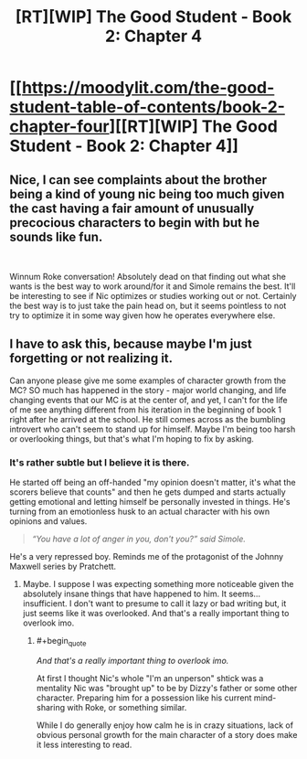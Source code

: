 #+TITLE: [RT][WIP] The Good Student - Book 2: Chapter 4

* [[https://moodylit.com/the-good-student-table-of-contents/book-2-chapter-four][[RT][WIP] The Good Student - Book 2: Chapter 4]]
:PROPERTIES:
:Author: Oblivion3418
:Score: 38
:DateUnix: 1541974397.0
:END:

** Nice, I can see complaints about the brother being a kind of young nic being too much given the cast having a fair amount of unusually precocious characters to begin with but he sounds like fun.

​

Winnum Roke conversation! Absolutely dead on that finding out what she wants is the best way to work around/for it and Simole remains the best. It'll be interesting to see if Nic optimizes or studies working out or not. Certainly the best way is to just take the pain head on, but it seems pointless to not try to optimize it in some way given how he operates everywhere else.
:PROPERTIES:
:Author: ryujinmaru
:Score: 6
:DateUnix: 1541983778.0
:END:


** I have to ask this, because maybe I'm just forgetting or not realizing it.

Can anyone please give me some examples of character growth from the MC? SO much has happened in the story - major world changing, and life changing events that our MC is at the center of, and yet, I can't for the life of me see anything different from his iteration in the beginning of book 1 right after he arrived at the school. He still comes across as the bumbling introvert who can't seem to stand up for himself. Maybe I'm being too harsh or overlooking things, but that's what I'm hoping to fix by asking.
:PROPERTIES:
:Author: thunder_cranium
:Score: 3
:DateUnix: 1542079220.0
:END:

*** It's rather subtle but I believe it is there.

He started off being an off-handed "my opinion doesn't matter, it's what the scorers believe that counts" and then he gets dumped and starts actually getting emotional and letting himself be personally invested in things. He's turning from an emotionless husk to an actual character with his own opinions and values.

#+begin_quote
  /“You have a lot of anger in you, don't you?” said Simole./
#+end_quote

He's a very repressed boy. Reminds me of the protagonist of the Johnny Maxwell series by Pratchett.
:PROPERTIES:
:Author: Rice_22
:Score: 5
:DateUnix: 1542099195.0
:END:

**** Maybe. I suppose I was expecting something more noticeable given the absolutely insane things that have happened to him. It seems...insufficient. I don't want to presume to call it lazy or bad writing but, it just seems like it was overlooked. And that's a really important thing to overlook imo.
:PROPERTIES:
:Author: thunder_cranium
:Score: 3
:DateUnix: 1542101174.0
:END:

***** #+begin_quote
  /And that's a really important thing to overlook imo./
#+end_quote

At first I thought Nic's whole "I'm an unperson" shtick was a mentality Nic was "brought up" to be by Dizzy's father or some other character. Preparing him for a possession like his current mind-sharing with Roke, or something similar.

While I do generally enjoy how calm he is in crazy situations, lack of obvious personal growth for the main character of a story does make it less interesting to read.
:PROPERTIES:
:Author: Rice_22
:Score: 3
:DateUnix: 1542102126.0
:END:
